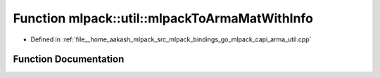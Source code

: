 .. _exhale_function_namespacemlpack_1_1util_1a36211293d62d3868e955ad410564296a:

Function mlpack::util::mlpackToArmaMatWithInfo
==============================================

- Defined in :ref:`file__home_aakash_mlpack_src_mlpack_bindings_go_mlpack_capi_arma_util.cpp`


Function Documentation
----------------------


.. doxygenfunction:: mlpack::util::mlpackToArmaMatWithInfo(const char *, const bool *, double *, const size_t, const size_t)
